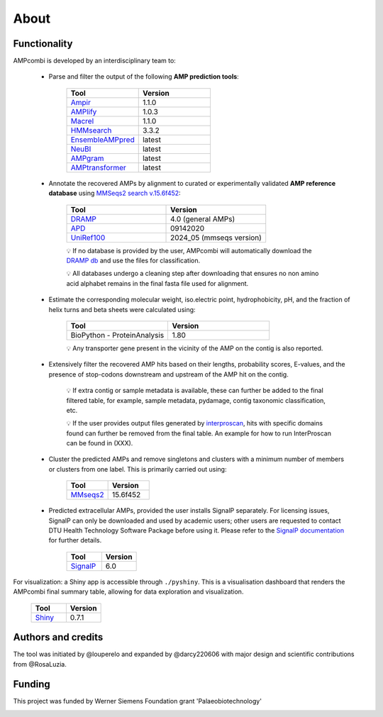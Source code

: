 .. _about:

About
=====

Functionality
-------------

AMPcombi is developed by an interdisciplinary team to: 

 ‣ Parse and filter the output of the following **AMP prediction tools**:
 
        .. list-table::
          :widths: 25 25
          :header-rows: 1

          * - Tool
            - Version
          * - `Ampir <https://github.com/Legana/ampir>`_
            - 1.1.0
          * - `AMPlify <https://github.com/bcgsc/AMPlify>`_
            - 1.0.3
          * - `Macrel <https://github.com/BigDataBiology/macrel>`_
            - 1.1.0
          * - `HMMsearch <https://github.com/EddyRivasLab/hmmer>`_
            - 3.3.2
          * - `EnsembleAMPpred <https://pubmed.ncbi.nlm.nih.gov/33494403/>`_
            - latest
          * - `NeuBI <https://github.com/nafizh/NeuBI>`_
            - latest
          * - `AMPgram <https://github.com/michbur/AmpGram>`_
            - latest
          * - `AMPtransformer <https://github.com/Brendan-P-Moore/AMPTransformer>`_
            - latest

 ‣ Annotate the recovered AMPs by alignment to curated or experimentally validated **AMP reference database** using `MMSeqs2 search v.15.6f452 <https://www.nature.com/articles/nbt.3988>`_:

        .. list-table::
           :widths: 25 25
           :header-rows: 1

           * - Tool
             - Version
           * - `DRAMP <http://dramp.cpu-bioinfor.org/>`_
             - 4.0 (general AMPs)
           * - `APD <https://aps.unmc.edu/>`_
             - 09142020
           * - `UniRef100 <https://academic.oup.com/bioinformatics/article/23/10/1282/197795>`_
             - 2024_05 (mmseqs version)

        💡 If no database is provided by the user, AMPcombi will automatically download the `DRAMP db <https://github.com/CPU-DRAMP/DRAMP-3.0>`_ and use the files for classification.

        💡 All databases undergo a cleaning step after downloading that ensures no non amino acid alphabet remains in the final fasta file used for alignment.
  
 ‣ Estimate the corresponding molecular weight, iso.electric point, hydrophobicity, pH, and the fraction of helix turns and beta sheets were calculated using:

        .. list-table::
           :widths: 25 25
           :header-rows: 1

           * - Tool
             - Version
           * - BioPython - ProteinAnalysis
             - 1.80

        💡 Any transporter gene present in the vicinity of the AMP on the contig is also reported.

 ‣ Extensively filter the recovered AMP hits based on their lengths, probability scores, E-values, and the presence of stop-codons downstream and upstream of the AMP hit on the contig.

        💡 If extra contig or sample metadata is available, these can further be added to the final filtered table, for example, sample metadata, pydamage, contig taxonomic classification, etc.

        💡 If the user provides output files generated by `interproscan <https://github.com/ebi-pf-team/interproscan>`_, hits with specific domains found can further be removed from the final table. An example for how to run InterProscan can be found in (XXX).

 ‣ Cluster the predicted AMPs and remove singletons and clusters with a minimum number of members or clusters from one label. This is primarily carried out using:

        .. list-table::
           :widths: 25 25
           :header-rows: 1
        
           * - Tool
             - Version
           * - `MMseqs2 <https://github.com/soedinglab/MMseqs2>`_
             - 15.6f452

 ‣ Predicted extracellular AMPs, provided the user installs SignalP separately. For licensing issues, SignalP can only be downloaded and used by academic users; other users are requested to contact DTU Health Technology Software Package before using it. Please refer to the `SignalP documentation <https://services.healthtech.dtu.dk/services/SignalP-6.0/>`_ for further details.

        .. list-table::
           :widths: 25 25
           :header-rows: 1
        
           * - Tool
             - Version
           * - `SignalP <https://services.healthtech.dtu.dk/services/SignalP-6.0/>`_
             - 6.0

For visualization: a Shiny app is accessible through ``./pyshiny``. This is a visualisation dashboard that renders the AMPcombi final summary table, allowing for data exploration and visualization.

        .. list-table::
           :widths: 25 25
           :header-rows: 1
        
           * - Tool
             - Version
           * - `Shiny <https://shiny.posit.co/py/>`_
             - 0.7.1

Authors and credits
-------------------

The tool was initiated by @louperelo and expanded by @darcy220606 with major design and scientific contributions from @RosaLuzia.

Funding
-------

This project was funded by  Werner Siemens Foundation grant 'Palaeobiotechnology'

.. image:: ../wss.svg
   :alt: wss icon
